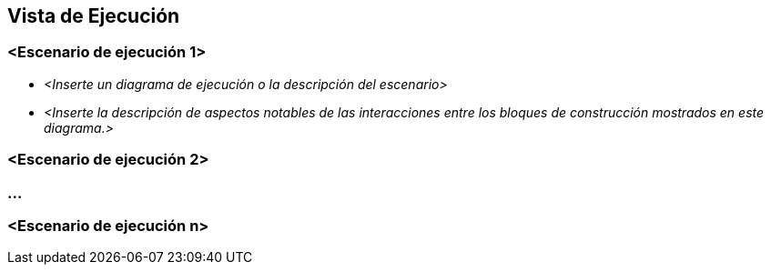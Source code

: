 [[section-runtime-view]]
== Vista de Ejecución




=== <Escenario de ejecución 1>


* _<Inserte un diagrama de ejecución o la descripción del escenario>_
* _<Inserte la descripción de aspectos notables de las interacciones entre los bloques de construcción mostrados en este diagrama.>_

=== <Escenario de ejecución 2>

=== ...

=== <Escenario de ejecución n>
